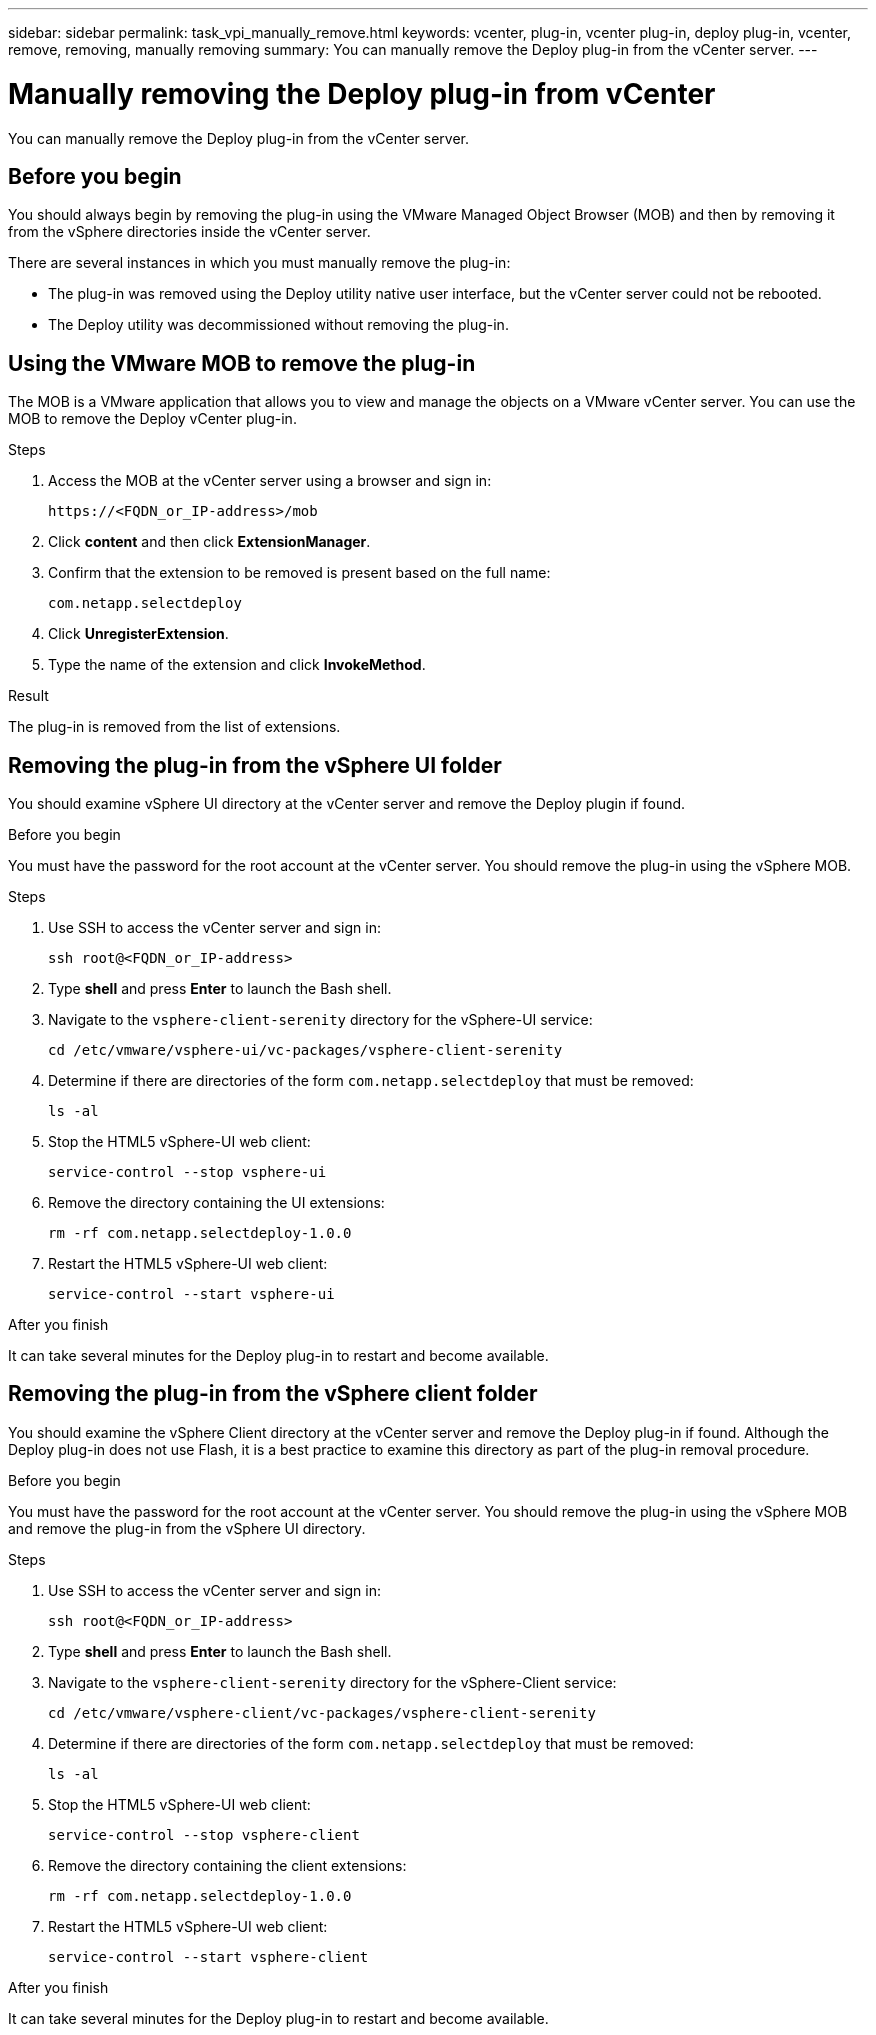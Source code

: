 ---
sidebar: sidebar
permalink: task_vpi_manually_remove.html
keywords: vcenter, plug-in, vcenter plug-in, deploy plug-in, vcenter, remove, removing, manually removing
summary: You can manually remove the Deploy plug-in from the vCenter server.
---

= Manually removing the Deploy plug-in from vCenter
:hardbreaks:
:nofooter:
:icons: font
:linkattrs:
:imagesdir: ./media/

[.lead]
You can manually remove the Deploy plug-in from the vCenter server.

== Before you begin

You should always begin by removing the plug-in using the VMware Managed Object Browser (MOB) and then by removing it from the vSphere directories inside the vCenter server.

There are several instances in which you must manually remove the plug-in:

* The plug-in was removed using the Deploy utility native user interface, but the vCenter server could not be rebooted.
* The Deploy utility was decommissioned without removing the plug-in.

== Using the VMware MOB to remove the plug-in

The MOB is a VMware application that allows you to view and manage the objects on a VMware vCenter server. You can use the MOB to remove the Deploy vCenter plug-in.

.Steps

. Access the MOB at the vCenter server using a browser and sign in:
+
`\https://<FQDN_or_IP-address>/mob`

. Click *content* and then click *ExtensionManager*.

. Confirm that the extension to be removed is present based on the full name:
+
`com.netapp.selectdeploy`

. Click *UnregisterExtension*.

. Type the name of the extension and click *InvokeMethod*.

.Result

The plug-in is removed from the list of extensions.

== Removing the plug-in from the vSphere UI folder

You should examine vSphere UI directory at the vCenter server and remove the Deploy plugin if found.

.Before you begin

You must have the password for the root account at the vCenter server. You should remove the plug-in using the vSphere MOB.

.Steps

. Use SSH to access the vCenter server and sign in:
+
`ssh root@<FQDN_or_IP-address>`

. Type *shell* and press *Enter* to launch the Bash shell.

. Navigate to the `vsphere-client-serenity` directory for the vSphere-UI service:
+
`cd /etc/vmware/vsphere-ui/vc-packages/vsphere-client-serenity`

. Determine if there are directories of the form `com.netapp.selectdeploy` that must be removed:
+
`ls -al`

. Stop the HTML5 vSphere-UI web client:
+
`service-control --stop vsphere-ui`

. Remove the directory containing the UI extensions:
+
`rm -rf com.netapp.selectdeploy-1.0.0`

. Restart the HTML5 vSphere-UI web client:
+
`service-control --start vsphere-ui`

.After you finish

It can take several minutes for the Deploy plug-in to restart and become available.

== Removing the plug-in from the vSphere client folder

You should examine the vSphere Client directory at the vCenter server and remove the Deploy plug-in if found. Although the Deploy plug-in does not use Flash, it is a best practice to examine this directory as part of the plug-in removal procedure.

.Before you begin

You must have the password for the root account at the vCenter server. You should remove the plug-in using the vSphere MOB and remove the plug-in from the vSphere UI directory.

.Steps

. Use SSH to access the vCenter server and sign in:
+
`ssh root@<FQDN_or_IP-address>`

. Type *shell* and press *Enter* to launch the Bash shell.

. Navigate to the `vsphere-client-serenity` directory for the vSphere-Client service:
+
`cd /etc/vmware/vsphere-client/vc-packages/vsphere-client-serenity`

. Determine if there are directories of the form `com.netapp.selectdeploy` that must be removed:
+
`ls -al`

. Stop the HTML5 vSphere-UI web client:
+
`service-control --stop vsphere-client`

. Remove the directory containing the client extensions:
+
`rm -rf com.netapp.selectdeploy-1.0.0`

. Restart the HTML5 vSphere-UI web client:
+
`service-control --start vsphere-client`

.After you finish

It can take several minutes for the Deploy plug-in to restart and become available.
